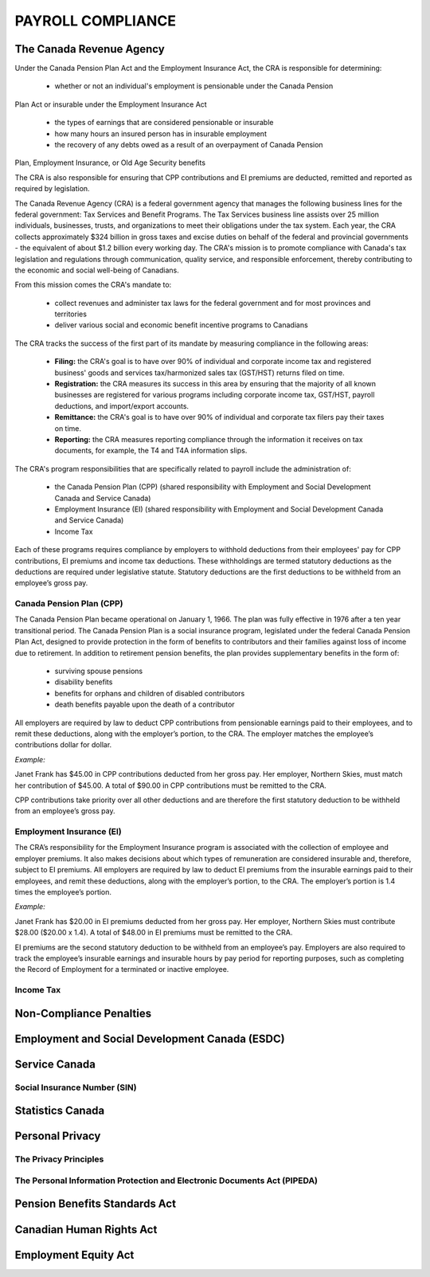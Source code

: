 ##################################
PAYROLL COMPLIANCE
##################################

The Canada Revenue Agency
~~~~~~~~~~~~~~~~~~~~~~~~~~~

Under the Canada Pension Plan Act and the Employment Insurance Act, the CRA is
responsible for determining:

  - whether or not an individual's employment is pensionable under the Canada Pension
Plan Act or insurable under the Employment Insurance Act

  - the types of earnings that are considered pensionable or insurable

  - how many hours an insured person has in insurable employment

  - the recovery of any debts owed as a result of an overpayment of Canada Pension
Plan, Employment Insurance, or Old Age Security benefits

The CRA is also responsible for ensuring that CPP contributions and EI premiums are
deducted, remitted and reported as required by legislation.

The Canada Revenue Agency (CRA) is a federal government agency that manages the
following business lines for the federal government: Tax Services and Benefit Programs.
The Tax Services business line assists over 25 million individuals, businesses, trusts, and
organizations to meet their obligations under the tax system. Each year, the CRA collects
approximately $324 billion in gross taxes and excise duties on behalf of the federal and
provincial governments - the equivalent of about $1.2 billion every working day. The CRA's
mission is to promote compliance with Canada's tax legislation and regulations through
communication, quality service, and responsible enforcement, thereby contributing to the
economic and social well-being of Canadians.

From this mission comes the CRA's mandate to:

  - collect revenues and administer tax laws for the federal government and for most provinces and territories

  - deliver various social and economic benefit incentive programs to Canadians

The CRA tracks the success of the first part of its mandate by measuring compliance in the following areas:

  - **Filing:** the CRA's goal is to have over 90% of individual and corporate income tax and registered business' goods and services tax/harmonized sales tax (GST/HST) returns filed on time.

  - **Registration:** the CRA measures its success in this area by ensuring that the majority of all known businesses are registered for various programs including corporate income tax, GST/HST, payroll deductions, and import/export accounts.

  - **Remittance:** the CRA's goal is to have over 90% of individual and corporate tax filers pay their taxes on time.

  - **Reporting:** the CRA measures reporting compliance through the information it receives on tax documents, for example, the T4 and T4A information slips.

The CRA's program responsibilities that are specifically related to payroll include the administration of:

  - the Canada Pension Plan (CPP) (shared responsibility with Employment and Social Development Canada and Service Canada)

  - Employment Insurance (EI) (shared responsibility with Employment and Social Development Canada and Service Canada)

  - Income Tax

Each of these programs requires compliance by employers to withhold deductions from their
employees' pay for CPP contributions, EI premiums and income tax deductions. These
withholdings are termed statutory deductions as the deductions are required under legislative
statute. Statutory deductions are the first deductions to be withheld from an employee’s gross
pay.

Canada Pension Plan (CPP)
--------------------------

The Canada Pension Plan became operational on January 1, 1966. The plan was fully
effective in 1976 after a ten year transitional period.
The Canada Pension Plan is a social insurance program, legislated under the federal Canada
Pension Plan Act, designed to provide protection in the form of benefits to contributors and
their families against loss of income due to retirement. In addition to retirement pension
benefits, the plan provides supplementary benefits in the form of:

  - surviving spouse pensions
  - disability benefits
  - benefits for orphans and children of disabled contributors
  - death benefits payable upon the death of a contributor

All employers are required by law to deduct CPP contributions from pensionable earnings
paid to their employees, and to remit these deductions, along with the employer’s portion, to
the CRA. The employer matches the employee’s contributions dollar for dollar.

*Example:*

Janet Frank has $45.00 in CPP contributions deducted from her gross pay. Her employer,
Northern Skies, must match her contribution of $45.00. A total of $90.00 in CPP
contributions must be remitted to the CRA.

CPP contributions take priority over all other deductions and are therefore the first statutory
deduction to be withheld from an employee’s gross pay.

Employment Insurance (EI)
--------------------------

The CRA’s responsibility for the Employment Insurance program is associated with the
collection of employee and employer premiums. It also makes decisions about which types of
remuneration are considered insurable and, therefore, subject to EI premiums.
All employers are required by law to deduct EI premiums from the insurable earnings paid to
their employees, and remit these deductions, along with the employer’s portion, to the CRA.
The employer’s portion is 1.4 times the employee’s portion.

*Example:*

Janet Frank has $20.00 in EI premiums deducted from her gross pay. Her employer, Northern
Skies must contribute $28.00 ($20.00 x 1.4). A total of $48.00 in EI premiums must be
remitted to the CRA.

EI premiums are the second statutory deduction to be withheld from an employee’s pay.
Employers are also required to track the employee’s insurable earnings and insurable hours
by pay period for reporting purposes, such as completing the Record of Employment for a
terminated or inactive employee.

Income Tax
----------

Non-Compliance Penalties
~~~~~~~~~~~~~~~~~~~~~~~~~

Employment and Social Development Canada (ESDC)
~~~~~~~~~~~~~~~~~~~~~~~~~~~~~~~~~~~~~~~~~~~~~~~~~

Service Canada
~~~~~~~~~~~~~~~~~

Social Insurance Number (SIN)
------------------------------

Statistics Canada
~~~~~~~~~~~~~~~~~~~~~

Personal Privacy
~~~~~~~~~~~~~~~~~

The Privacy Principles
-----------------------

The Personal Information Protection and Electronic Documents Act (PIPEDA)
--------------------------------------------------------------------------

Pension Benefits Standards Act
~~~~~~~~~~~~~~~~~~~~~~~~~~~~~~~

Canadian Human Rights Act
~~~~~~~~~~~~~~~~~~~~~~~~~~

Employment Equity Act
~~~~~~~~~~~~~~~~~~~~~~~~~~